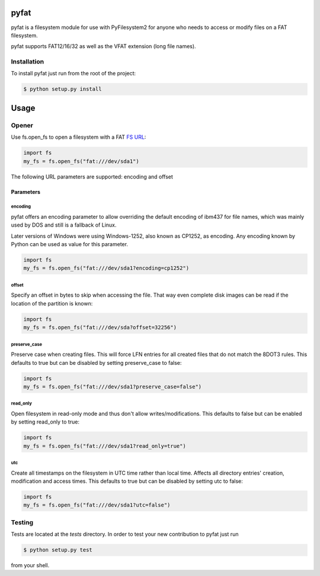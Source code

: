 pyfat
=====

.. image:: https://img.shields.io/travis/nathanhi/pyfat.svg?style=flat-square
    :target: https://travis-ci.org/nathanhi/pyfat
    :alt: CI build status
.. image:: https://img.shields.io/coveralls/github/nathanhi/pyfat?style=flat-square
    :target: https://coveralls.io/github/nathanhi/pyfat
    :alt: Test coverage overview
.. image:: https://img.shields.io/codacy/grade/3def4d7b0bcd4b6f9aa4bb64e0338540?style=flat-square
    :target: https://app.codacy.com/manual/nathanhi/pyfat/dashboard
    :alt: Codacy Code Quality
.. image:: https://img.shields.io/badge/python-3.6%20%7C%203.7%20%7C%203.8-blue?style=flat-square
    :target: https://github.com/nathanhi/pyfat
    :alt: Python compatibility matrix
.. image:: https://img.shields.io/github/license/nathanhi/pyfat.svg?style=flat-square
    :target: https://github.com/nathanhi/pyfat/blob/HEAD/LICENSE
    :alt: MIT License

pyfat is a filesystem module for use with PyFilesystem2 for anyone
who needs to access or modify files on a FAT filesystem.

pyfat supports FAT12/16/32 as well as the VFAT extension (long file names).


Installation
------------

To install pyfat just run from the root of the project:

.. code-block:: bash

   $ python setup.py install


Usage
=====
Opener
------

Use fs.open_fs to open a filesystem with a FAT `FS URL <https://pyfilesystem2.readthedocs.io/en/latest/openers.html>`_:

.. code-block:: python

   import fs
   my_fs = fs.open_fs("fat:///dev/sda1")

The following URL parameters are supported: encoding and offset

Parameters
''''''''''

encoding
^^^^^^^^

pyfat offers an encoding parameter to allow overriding the default encoding
of ibm437 for file names, which was mainly used by DOS and still is a
fallback of Linux.

Later versions of Windows were using Windows-1252, also known as CP1252, as
encoding. Any encoding known by Python can be used as value for this parameter.

.. code-block:: python

   import fs
   my_fs = fs.open_fs("fat:///dev/sda1?encoding=cp1252")


offset
^^^^^^

Specify an offset in bytes to skip when accessing the file. That way even
complete disk images can be read if the location of the partition is known:

.. code-block:: python

   import fs
   my_fs = fs.open_fs("fat:///dev/sda?offset=32256")


preserve_case
^^^^^^^^^^^^^

Preserve case when creating files. This will force LFN entries for all
created files that do not match the 8DOT3 rules. This defaults to true
but can be disabled by setting preserve_case to false:

.. code-block:: python

   import fs
   my_fs = fs.open_fs("fat:///dev/sda1?preserve_case=false")


read_only
^^^^^^^^^

Open filesystem in read-only mode and thus don't allow writes/modifications.
This defaults to false but can be enabled by setting read_only to true:

.. code-block:: python

   import fs
   my_fs = fs.open_fs("fat:///dev/sda1?read_only=true")


utc
^^^

Create all timestamps on the filesystem in UTC time rather than local time.
Affects all directory entries' creation, modification and access times. This
defaults to true but can be disabled by setting utc to false:

.. code-block:: python

    import fs
    my_fs = fs.open_fs("fat:///dev/sda1?utc=false")


Testing
-------

Tests are located at the `tests` directory. In order to test your new
contribution to pyfat just run

.. code-block:: bash

    $ python setup.py test

from your shell.
